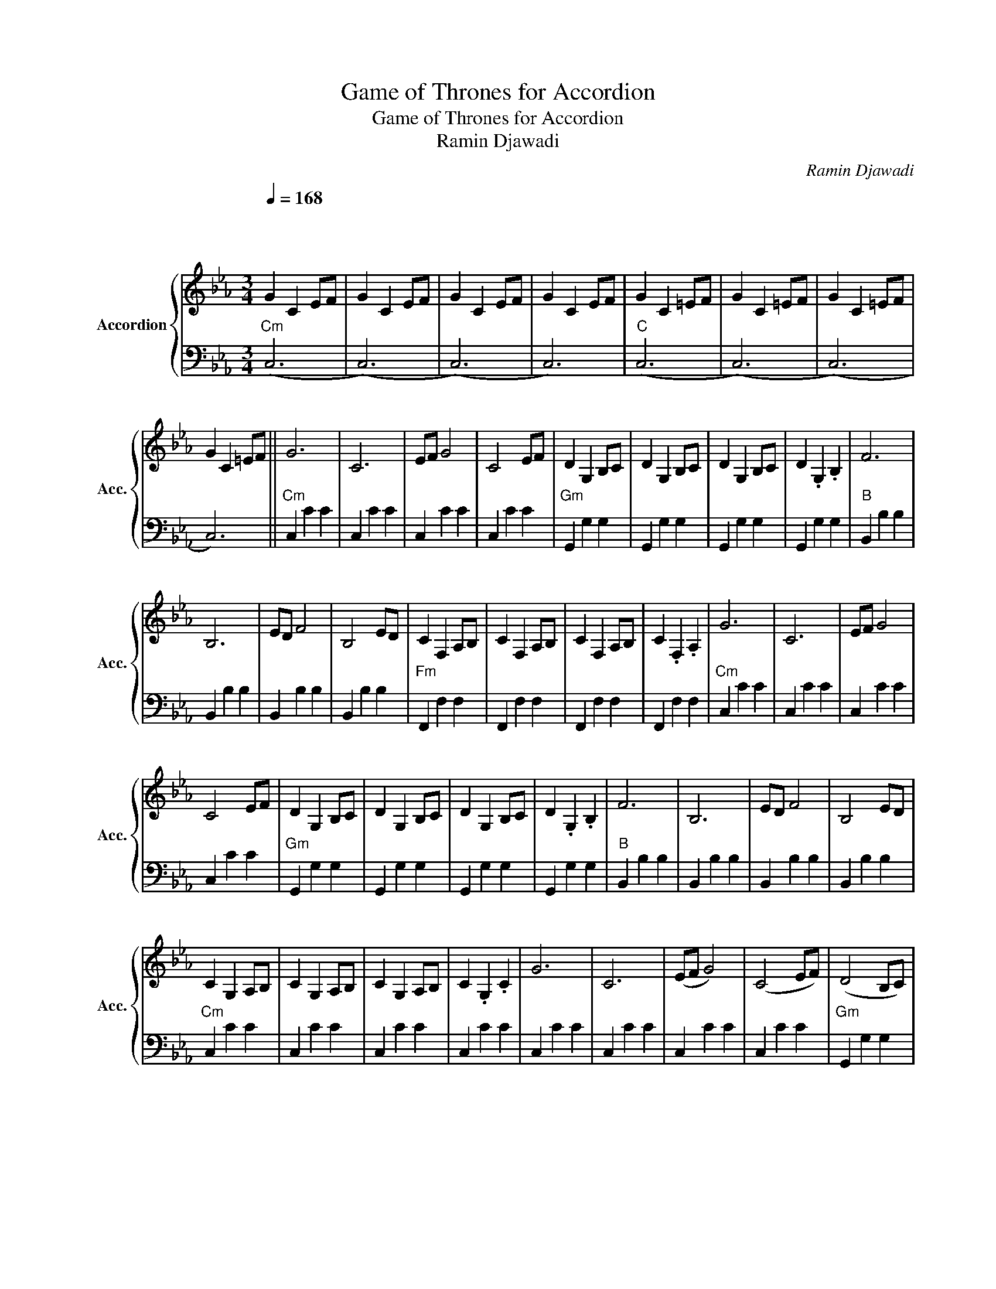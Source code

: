 X:1
T:Game of Thrones for Accordion
T:Game of Thrones for Accordion
T: Ramin Djawadi
C:Ramin Djawadi
%%score { 1 | 2 }
L:1/8
Q:1/4=168
M:3/4
K:Eb
V:1 treble nm="Accordion" snm="Acc."
V:2 bass 
V:1
"^\n\n\n" G2 C2 EF | G2 C2 EF | G2 C2 EF | G2 C2 EF | G2 C2 =EF | G2 C2 =EF | G2 C2 =EF | %7
 G2 C2 =EF || G6 | C6 | EF G4 | C4 EF | D2 G,2 B,C | D2 G,2 B,C | D2 G,2 B,C | D2 .G,2 .B,2 | F6 | %17
 B,6 | ED F4 | B,4 ED | C2 F,2 A,B, | C2 F,2 A,B, | C2 F,2 A,B, | C2 .F,2 .A,2 | G6 | C6 | EF G4 | %27
 C4 EF | D2 G,2 B,C | D2 G,2 B,C | D2 G,2 B,C | D2 .G,2 .B,2 | F6 | B,6 | ED F4 | B,4 ED | %36
 C2 G,2 A,B, | C2 G,2 A,B, | C2 G,2 A,B, | C2 .G,2 .C2 | G6 | C6 | (EF G4) | (C4 EF) | (D4 B,C) | %45
 (D4 B,C) | (D4 B,C) | (D2 .B,2) .D2 | F6 | B,6 | D4 E2 | D6 | C2 G,2 A,B, | C2 G,2 A,B, | %54
 C2 G,2 A,B, | C2 G,2 A,B, | C2 .C2 .C2 | c2 E2 AB | c2 E2 Ac | B2 E2 GA | B2 E2 GB | A2 C2 FG | %62
 A2 C2 GA | G2 C2 EF | G2 C2 EF | E2 A,2 CD | E2 A,2 CD | E2 A,2 E2 | F2 E2 F2 | G2 C2 EF | %70
 G2 C2 EF | G2 C2 EF | G2 A2 B2 | c2 E2 AB | c2 E2 Ac | B2 E2 GA | B2 E2 G2 | A2 C2 FG | A2 C2 GA | %79
 G2 C2 EF | G2 C2 D2 | E2 A,2 CD | E2 A,2 CD | E2 A,2 CD | E2 A,2 E2 | D2 G,2 D2 | C2 G,2 A,B, | %87
 C2 G,2 A,B, | C2 G,2 A,B, | C2 G,2 A,B, | C2 G2 AB | c2 G2 AB | c2 G2 AB | !fermata!c6 |] %94
V:2
"Cm" (C,6 | (C,6) | (C,6) | C,6) |"C" (C,6 | (C,6) | (C,6) | C,6) ||"Cm" C,2 C2 C2 | C,2 C2 C2 | %10
 C,2 C2 C2 | C,2 C2 C2 |"Gm" G,,2 G,2 G,2 | G,,2 G,2 G,2 | G,,2 G,2 G,2 | G,,2 G,2 G,2 | %16
"B" B,,2 B,2 B,2 | B,,2 B,2 B,2 | B,,2 B,2 B,2 | B,,2 B,2 B,2 |"Fm" F,,2 F,2 F,2 | F,,2 F,2 F,2 | %22
 F,,2 F,2 F,2 | F,,2 F,2 F,2 |"Cm" C,2 C2 C2 | C,2 C2 C2 | C,2 C2 C2 | C,2 C2 C2 | %28
"Gm" G,,2 G,2 G,2 | G,,2 G,2 G,2 | G,,2 G,2 G,2 | G,,2 G,2 G,2 |"B" B,,2 B,2 B,2 | B,,2 B,2 B,2 | %34
 B,,2 B,2 B,2 | B,,2 B,2 B,2 |"Cm" C,2 C2 C2 | C,2 C2 C2 | C,2 C2 C2 | C,2 C2 C2 | C,2 C2 C2 | %41
 C,2 C2 C2 | C,2 C2 C2 | C,2 C2 C2 |"Gm" G,,2 G,2 G,2 | G,,2 G,2 G,2 | G,,2 G,2 G,2 | %47
 G,,2 G,2 G,2 |"B" B,,2 B,2 B,2 | B,,2 B,2 B,2 | B,,2 B,2 B,2 | B,,2 B,2 B,2 |"Cm" C,2 C2 C2 | %53
 C,2 C2 C2 | C,2 C2 C2 | C,2 C2 C2 | C,2 C2 C2 |"A" A,,2 A,2 A,2 | A,,2 A,2 A,2 |"E" E,,2 E,2 E,2 | %60
 E,,2 E,2 E,2 |"Fm" F,,2 F,2 F,2 | F,,2 F,2 F,2 |"Cm" C,2 C2 C2 | C,2 C2 C2 |"A" A,,2 A,2 A,2 | %66
 A,,2 A,2 A,2 |"Fm" F,,2 F,2 F,2 |"G7" G,,2 G,2 G,2 |"Cm" C,2 C2 C2 | C,2 C2 C2 | C,2 C2 C2 | %72
 C,2 C2 C2 |"A" A,,2 A,2 A,2 | A,,2 A,2 A,2 |"E" E,,2 E,2 E,2 | E,,2 E,2 E,2 |"Fm" F,,2 F,2 F,2 | %78
 F,,2 F,2 F,2 |"Cm" C,2 C2 C2 | C,2 C2 C2 |"A" A,,2 A,2 A,2 | A,,2 A,2 A,2 | A,,2 A,2 A,2 | %84
 A,,2 A,2 A,2 |"B" B,,2 B,2 B,2 |"Cm" C,2 C2 C2 | C,2 C2 C2 | C,2 C2 C2 | C,2 C2 C2 | z6 | z6 | %92
 z6 | z6 |] %94


